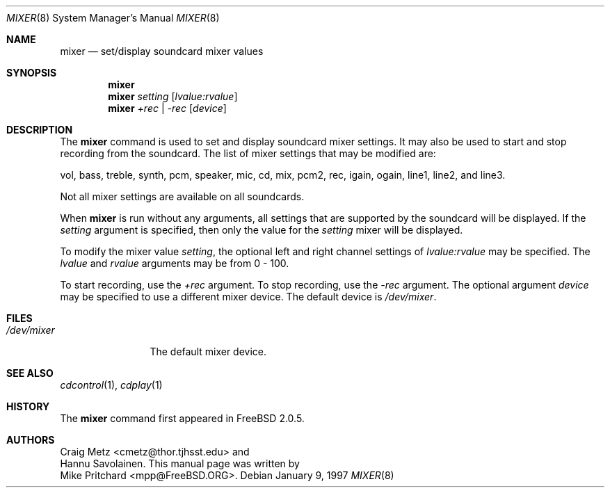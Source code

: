 .\" Copyright (c) 1997
.\"	Mike Pritchard <mpp@FreeBSD.ORG>.  All rights reserved.
.\"
.\" Redistribution and use in source and binary forms, with or without
.\" modification, are permitted provided that the following conditions
.\" are met:
.\" 1. Redistributions of source code must retain the above copyright
.\"    notice, this list of conditions and the following disclaimer.
.\" 2. Redistributions in binary form must reproduce the above copyright
.\"    notice, this list of conditions and the following disclaimer in the
.\"    documentation and/or other materials provided with the distribution.
.\" 3. Neither the name of the author nor the names of its contributors
.\"    may be used to endorse or promote products derived from this software
.\"    without specific prior written permission.
.\"
.\" THIS SOFTWARE IS PROVIDED BY MIKE PRITCHARD AND CONTRIBUTORS ``AS IS'' AND
.\" ANY EXPRESS OR IMPLIED WARRANTIES, INCLUDING, BUT NOT LIMITED TO, THE
.\" IMPLIED WARRANTIES OF MERCHANTABILITY AND FITNESS FOR A PARTICULAR PURPOSE
.\" ARE DISCLAIMED.  IN NO EVENT SHALL THE AUTHOR OR CONTRIBUTORS BE LIABLE
.\" FOR ANY DIRECT, INDIRECT, INCIDENTAL, SPECIAL, EXEMPLARY, OR CONSEQUENTIAL
.\" DAMAGES (INCLUDING, BUT NOT LIMITED TO, PROCUREMENT OF SUBSTITUTE GOODS
.\" OR SERVICES; LOSS OF USE, DATA, OR PROFITS; OR BUSINESS INTERRUPTION)
.\" HOWEVER CAUSED AND ON ANY THEORY OF LIABILITY, WHETHER IN CONTRACT, STRICT
.\" LIABILITY, OR TORT (INCLUDING NEGLIGENCE OR OTHERWISE) ARISING IN ANY WAY
.\" OUT OF THE USE OF THIS SOFTWARE, EVEN IF ADVISED OF THE POSSIBILITY OF
.\" SUCH DAMAGE.
.\"
.Dd January 9, 1997
.Dt MIXER 8
.Os
.Sh NAME
.Nm mixer
.Nd set/display soundcard mixer values
.Sh SYNOPSIS
.Nm
.Nm mixer
.Ar setting
.Op Ar lvalue:rvalue
.Nm mixer
.Ar +rec | -rec
.Op Ar device
.Sh DESCRIPTION
The
.Nm
command is used to set and display soundcard mixer settings. It may also be
used to start and stop recording from the soundcard.  The list of mixer
settings that may
be modified are:  
.Pp
vol, bass, treble, synth, pcm, speaker, mic, cd, mix, 
pcm2, rec, igain, ogain, line1, line2, and line3.
.Pp
Not all mixer settings are available on all soundcards.
.Pp
When
.Nm
is run without any arguments, all settings that are supported by the
soundcard will be displayed.
If the
.Ar setting
argument is specified, then only the value for
the
.Ar setting
mixer will be displayed.
.Pp
To modify the mixer value
.Ar setting ,
the optional left and right channel settings of
.Ar lvalue:rvalue
may be specified.  The
.Ar lvalue
and 
.Ar rvalue
arguments may be from 0 - 100.
.Pp
To start recording, use the
.Ar +rec
argument.  To stop recording, use the
.Ar -rec 
argument.  The optional argument
.Ar device
may be specified to use a different
mixer device.  The default device is
.Pa /dev/mixer .
.Sh FILES
.Bl -tag -width /dev/mixer -compact
.It Pa /dev/mixer
The default mixer device.
.Sh SEE ALSO
.Xr cdcontrol 1 ,
.Xr cdplay 1
.Sh HISTORY
The
.Nm
command first appeared in
.Fx 2.0.5 .
.Sh AUTHORS
.An Craig Metz Aq cmetz@thor.tjhsst.edu
and
.An Hannu Savolainen .
This
manual page was written by
.An Mike Pritchard Aq mpp@FreeBSD.ORG .
